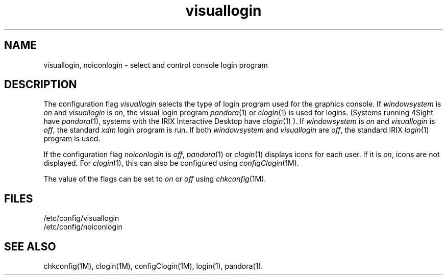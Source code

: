 '\"macro stdmacro
.if n .pH g4.visuallogin @(#)visuallogin	31.8 of 3/4/87
.nr X
.if \nX=0 .ds x} visuallogin 4 ""  "\&"
.if \nX=1 .ds x} visuallogin 4 ""
.if \nX=2 .ds x} visuallogin 4 "" "\&"
.if \nX=3 .ds x} visuallogin "" "" "\&"
.TH \*(x}
.SH NAME
visuallogin, noiconlogin \- select and control console login program
.SH DESCRIPTION
The configuration flag
.I visuallogin
selects the type of login program used for the graphics console.
If
.I windowsystem 
is 
.I on
and 
.I visuallogin
is
.IR on ,
the visual login program 
.IR pandora (1)
or
.IR clogin (1)
is used for logins.
(Systems running 4Sight have
.IR pandora (1),
systems with the IRIX Interactive Desktop have
.IR clogin (1)
).  If 
.I windowsystem
is
.I on
and
.I visuallogin
is 
.IR off ,
the standard
.I xdm
login program is run.  If both
.I windowsystem
and
.I visuallogin
are 
.IR off ,
the standard IRIX 
.IR login (1)
program is used.
.PP
If the configuration flag
.I noiconlogin
is 
.IR off ,
.IR pandora (1)
or
.IR clogin (1)
displays icons for each user.
If it is
.IR on ,
icons are not displayed.
For
.IR clogin (1),
this can also be configured using
.IR configClogin (1M).
.PP
The value of the flags
can be set to
.I on
or
.I off
using
.IR chkconfig (1M).
.SH FILES
/etc/config/visuallogin
.br
/etc/config/noiconlogin
.SH SEE ALSO
chkconfig(1M), clogin(1M), configClogin(1M), login(1), pandora(1).
